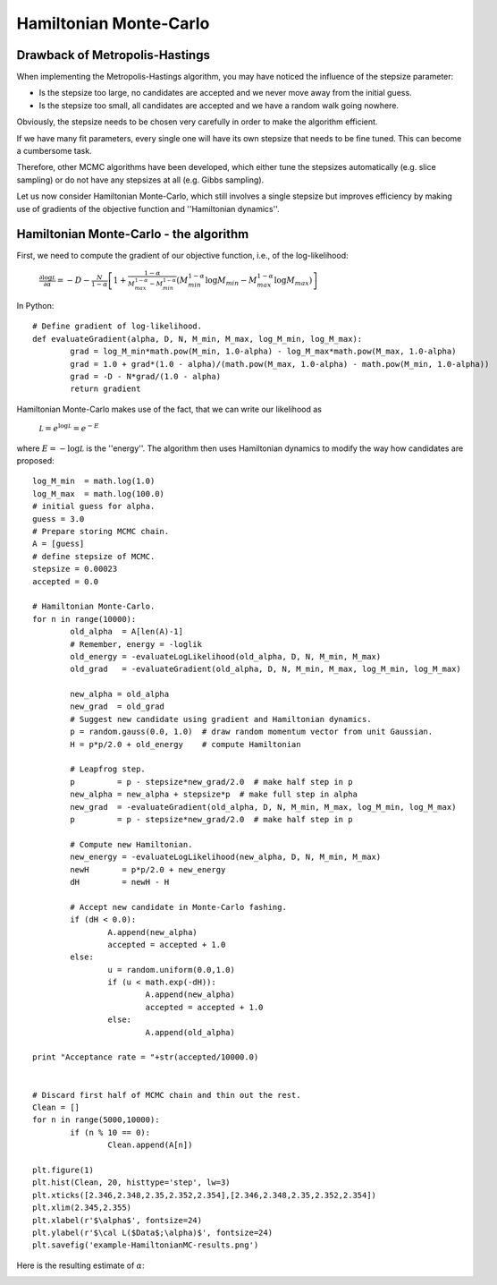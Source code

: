 Hamiltonian Monte-Carlo
=======================

Drawback of Metropolis-Hastings
-------------

When implementing the Metropolis-Hastings algorithm, you may have noticed the influence of the stepsize parameter:

* Is the stepsize too large, no candidates are accepted and we never move away from the initial guess.
* Is the stepsize too small, all candidates are accepted and we have a random walk going nowhere.

Obviously, the stepsize needs to be chosen very carefully in order to make the algorithm efficient.

If we have many fit parameters, every single one will have its own stepsize that needs to be fine tuned. This can become a cumbersome task.

Therefore, other MCMC algorithms have been developed, which either tune the stepsizes automatically (e.g. slice sampling) or do not have any stepsizes at all (e.g. Gibbs sampling).

Let us now consider Hamiltonian Monte-Carlo, which still involves a single stepsize but improves efficiency by making use of gradients of the objective function and ''Hamiltonian dynamics''.



Hamiltonian Monte-Carlo - the algorithm
--------------------

First, we need to compute the gradient of our objective function, i.e., of the log-likelihood:

  :math:`\frac{\partial\log\mathcal L}{\partial\alpha} = -D-\frac{N}{1-\alpha}\left[1 + \frac{1-\alpha}{M_{max}^{1-\alpha}-M_{min}^{1-\alpha}}\left(M_{min}^{1-\alpha}\log M_{min}-M_{max}^{1-\alpha}\log M_{max}\right)\right]`

In Python::

  # Define gradient of log-likelihood.
  def evaluateGradient(alpha, D, N, M_min, M_max, log_M_min, log_M_max):
	  grad = log_M_min*math.pow(M_min, 1.0-alpha) - log_M_max*math.pow(M_max, 1.0-alpha)
	  grad = 1.0 + grad*(1.0 - alpha)/(math.pow(M_max, 1.0-alpha) - math.pow(M_min, 1.0-alpha))
	  grad = -D - N*grad/(1.0 - alpha)
	  return gradient
  
Hamiltonian Monte-Carlo makes use of the fact, that we can write our likelihood as

  :math:`\mathcal L = e^{\log\mathcal L} = e^{-E}`

where :math:`E=-\log\mathcal L` is the ''energy''. The algorithm then uses Hamiltonian dynamics to modify the way how candidates are proposed::

  log_M_min  = math.log(1.0)
  log_M_max  = math.log(100.0)
  # initial guess for alpha.
  guess = 3.0
  # Prepare storing MCMC chain.
  A = [guess]
  # define stepsize of MCMC.
  stepsize = 0.00023
  accepted = 0.0

  # Hamiltonian Monte-Carlo.
  for n in range(10000):
	  old_alpha  = A[len(A)-1]
	  # Remember, energy = -loglik
	  old_energy = -evaluateLogLikelihood(old_alpha, D, N, M_min, M_max)
	  old_grad   = -evaluateGradient(old_alpha, D, N, M_min, M_max, log_M_min, log_M_max)
	  
	  new_alpha = old_alpha
	  new_grad  = old_grad
	  # Suggest new candidate using gradient and Hamiltonian dynamics.
	  p = random.gauss(0.0, 1.0)  # draw random momentum vector from unit Gaussian.
	  H = p*p/2.0 + old_energy    # compute Hamiltonian
	  
	  # Leapfrog step.
	  p         = p - stepsize*new_grad/2.0  # make half step in p
	  new_alpha = new_alpha + stepsize*p  # make full step in alpha
	  new_grad  = -evaluateGradient(old_alpha, D, N, M_min, M_max, log_M_min, log_M_max)
	  p         = p - stepsize*new_grad/2.0  # make half step in p
	  
	  # Compute new Hamiltonian.
	  new_energy = -evaluateLogLikelihood(new_alpha, D, N, M_min, M_max)
	  newH       = p*p/2.0 + new_energy
	  dH         = newH - H
	  
	  # Accept new candidate in Monte-Carlo fashing.
	  if (dH < 0.0):
		  A.append(new_alpha)
		  accepted = accepted + 1.0
	  else:
		  u = random.uniform(0.0,1.0)
		  if (u < math.exp(-dH)):
			  A.append(new_alpha)
			  accepted = accepted + 1.0
		  else:
			  A.append(old_alpha)

  print "Acceptance rate = "+str(accepted/10000.0)


  # Discard first half of MCMC chain and thin out the rest.
  Clean = []
  for n in range(5000,10000):
	  if (n % 10 == 0):
		  Clean.append(A[n])

  plt.figure(1)
  plt.hist(Clean, 20, histtype='step', lw=3)
  plt.xticks([2.346,2.348,2.35,2.352,2.354],[2.346,2.348,2.35,2.352,2.354])
  plt.xlim(2.345,2.355)
  plt.xlabel(r'$\alpha$', fontsize=24)
  plt.ylabel(r'$\cal L($Data$;\alpha)$', fontsize=24)
  plt.savefig('example-HamiltonianMC-results.png')

Here is the resulting estimate of :math:`\alpha`:

.. image:: example-HamiltonianMC-results.png